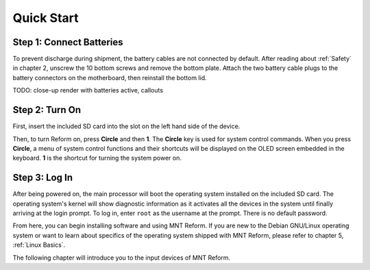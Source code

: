Quick Start
===========

Step 1: Connect Batteries
-------------------------
.. image:: _static/illustrations/2t-callouts.png

To prevent discharge during shipment, the battery cables are not connected by default. After reading about :ref:`Safety` in chapter 2, unscrew the 10 bottom screws and remove the bottom plate. Attach the two battery cable plugs to the battery connectors on the motherboard, then reinstall the bottom lid.

.. image:: _static/illustrations/connectbat.png

TODO: close-up render with batteries active, callouts

Step 2: Turn On
---------------

.. image:: _static/illustrations/5t-callouts.png

First, insert the included SD card into the slot on the left hand side of the device.

Then, to turn Reform on, press **Circle** and then **1**. The **Circle** key is used for system control commands. When you press **Circle**, a menu of system control functions and their shortcuts will be displayed on the OLED screen embedded in the keyboard. **1** is the shortcut for turning the system power on.

Step 3: Log In
--------------
After being powered on, the main processor will boot the operating system installed on the included SD card. The operating system's kernel will show diagnostic information as it activates all the devices in the system until finally arriving at the login prompt. To log in, enter ``root`` as the username at the prompt. There is no default password.

From here, you can begin installing software and using MNT Reform. If you are new to the Debian GNU/Linux operating system or want to learn about specifics of the operating system shipped with MNT Reform, please refer to chapter 5, :ref:`Linux Basics`.

The following chapter will introduce you to the input devices of MNT Reform.
